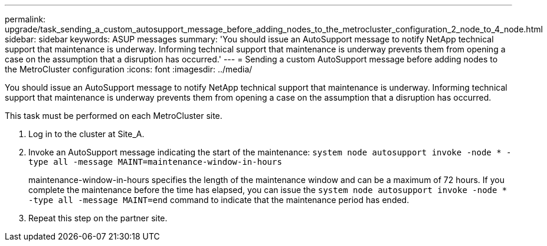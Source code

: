 ---
permalink: upgrade/task_sending_a_custom_autosupport_message_before_adding_nodes_to_the_metrocluster_configuration_2_node_to_4_node.html
sidebar: sidebar
keywords: ASUP messages
summary: 'You should issue an AutoSupport message to notify NetApp technical support that maintenance is underway. Informing technical support that maintenance is underway prevents them from opening a case on the assumption that a disruption has occurred.'
---
= Sending a custom AutoSupport message before adding nodes to the MetroCluster configuration
:icons: font
:imagesdir: ../media/

[.lead]
You should issue an AutoSupport message to notify NetApp technical support that maintenance is underway. Informing technical support that maintenance is underway prevents them from opening a case on the assumption that a disruption has occurred.

This task must be performed on each MetroCluster site.

. Log in to the cluster at Site_A.
. Invoke an AutoSupport message indicating the start of the maintenance: `system node autosupport invoke -node * -type all -message MAINT=maintenance-window-in-hours`
+
maintenance-window-in-hours specifies the length of the maintenance window and can be a maximum of 72 hours. If you complete the maintenance before the time has elapsed, you can issue the `system node autosupport invoke -node * -type all -message MAINT=end` command to indicate that the maintenance period has ended.

. Repeat this step on the partner site.
